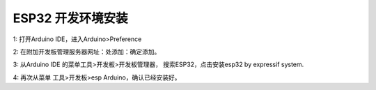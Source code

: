 ESP32 开发环境安装
================

1: 打开Arduino IDE，进入Arduino>Preference

.. image:: /image/preference.png

2: 在附加开发板管理服务器网址：处添加：确定添加。

.. image:: /image/preference2.png


3: 从Arduino IDE 的菜单工具>开发板>开发板管理器， 搜索ESP32，点击安装esp32 by expressif system.

.. image:: /image/devboard.png

.. image:: /image/devboard2.png


4: 再次从菜单 工具>开发板>esp Arduino，确认已经安装好。

